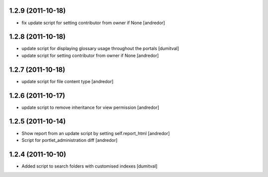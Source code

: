 1.2.9 (2011-10-18)
------------------
* fix update script for setting contributor from owner if None [andredor]

1.2.8 (2011-10-18)
------------------
* update script for displaying glossary usage throughout the portals [dumitval]
* update script for setting contributor from owner if None [andredor]

1.2.7 (2011-10-18)
------------------
* update script for file content type [andredor]

1.2.6 (2011-10-17)
------------------
* update script to remove inheritance for view permission [andredor]

1.2.5 (2011-10-14)
------------------
* Show report from an update script by setting self.report_html [andredor]
* Script for portlet_administration diff [andredor]

1.2.4 (2011-10-10)
-------------------
* Added script to search folders with customised indexes [dumitval]
